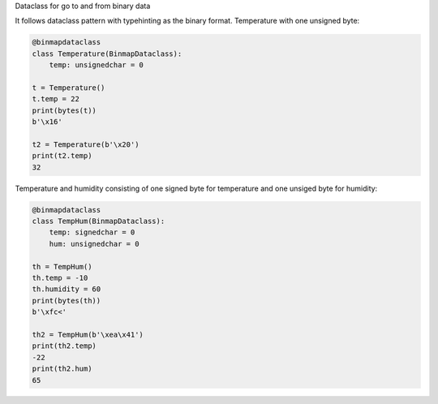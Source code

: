 Dataclass for go to and from binary data


It follows dataclass pattern with typehinting as the binary format.
Temperature with one unsigned byte:

.. code-block:: python

    @binmapdataclass
    class Temperature(BinmapDataclass):
        temp: unsignedchar = 0

    t = Temperature()
    t.temp = 22
    print(bytes(t))
    b'\x16'

    t2 = Temperature(b'\x20')
    print(t2.temp)
    32

Temperature and humidity consisting of one signed byte for temperature and
one unsiged byte for humidity:

.. code-block:: python

    @binmapdataclass
    class TempHum(BinmapDataclass):
        temp: signedchar = 0
        hum: unsignedchar = 0

    th = TempHum()
    th.temp = -10
    th.humidity = 60
    print(bytes(th))
    b'\xfc<'

    th2 = TempHum(b'\xea\x41')
    print(th2.temp)
    -22
    print(th2.hum)
    65


